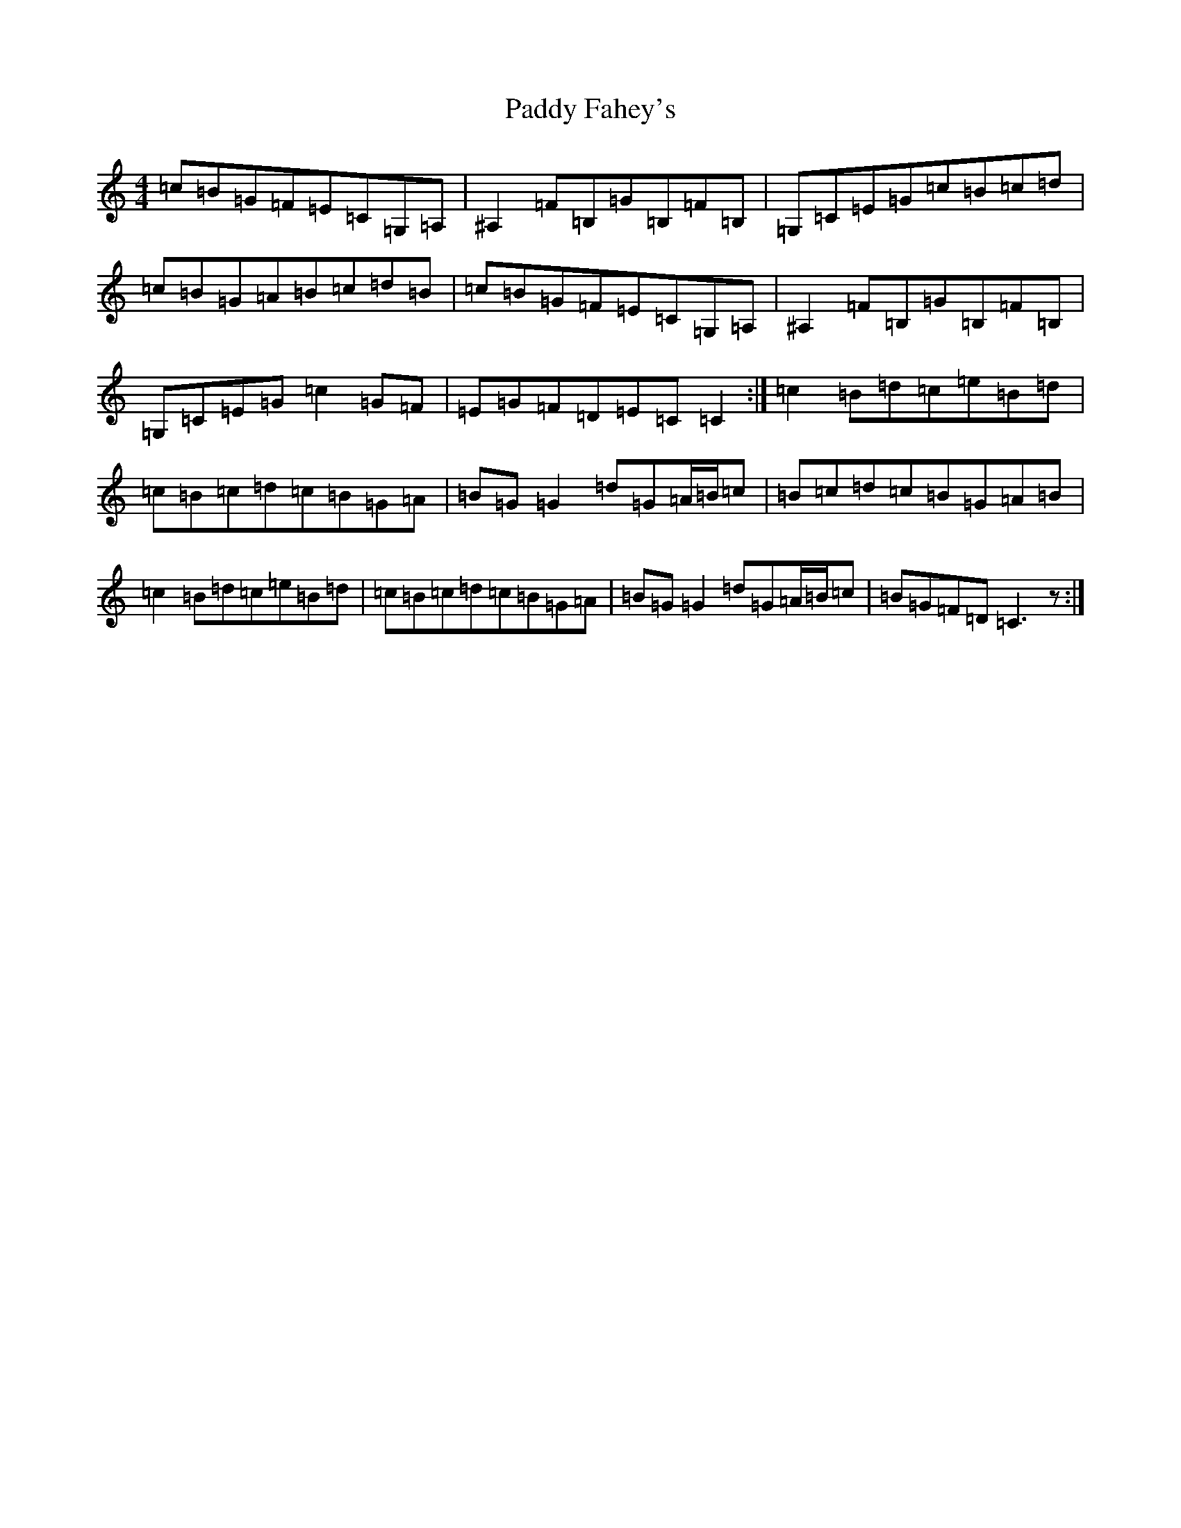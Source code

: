 X: 16380
T: Paddy Fahey's
S: https://thesession.org/tunes/5865#setting5865
Z: G Major
R: reel
M:4/4
L:1/8
K: C Major
=c=B=G=F=E=C=G,=A,|^A,2=F=B,=G=B,=F=B,|=G,=C=E=G=c=B=c=d|=c=B=G=A=B=c=d=B|=c=B=G=F=E=C=G,=A,|^A,2=F=B,=G=B,=F=B,|=G,=C=E=G=c2=G=F|=E=G=F=D=E=C=C2:|=c2=B=d=c=e=B=d|=c=B=c=d=c=B=G=A|=B=G=G2=d=G=A/2=B/2=c|=B=c=d=c=B=G=A=B|=c2=B=d=c=e=B=d|=c=B=c=d=c=B=G=A|=B=G=G2=d=G=A/2=B/2=c|=B=G=F=D=C3z:|
